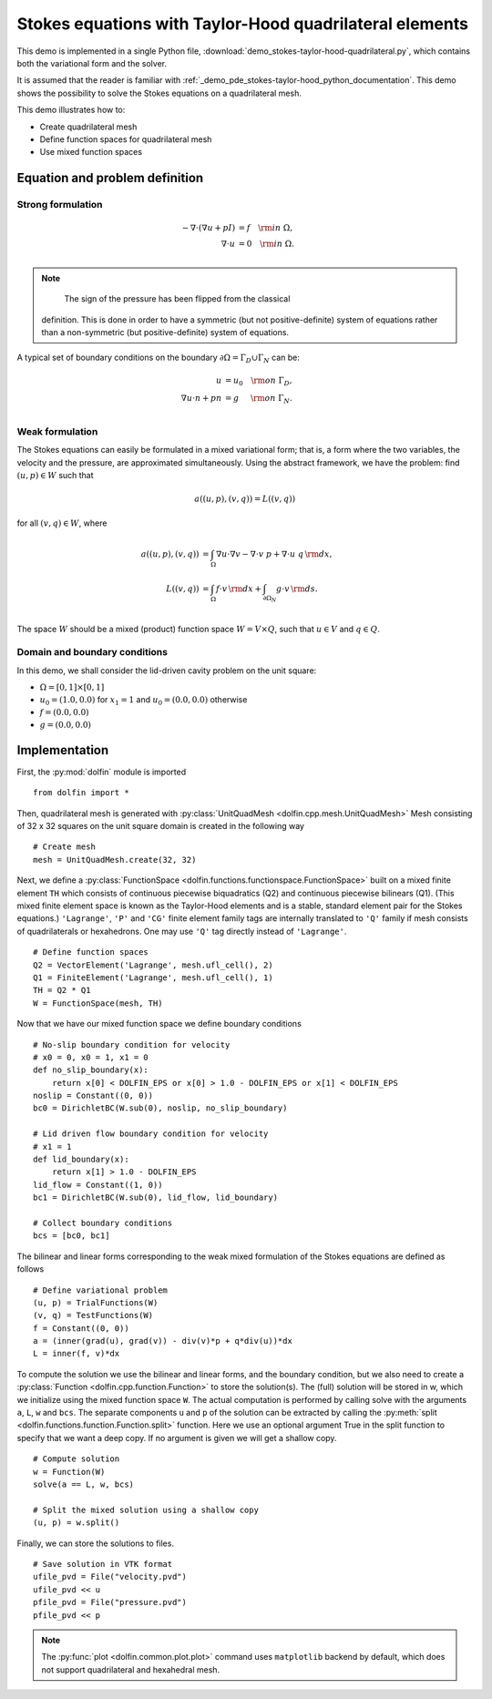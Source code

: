 
.. _demo_pde_stokes-taylor-hood-quadrilateral_python_documentation:

Stokes equations with Taylor-Hood quadrilateral elements
==========================================

This demo is implemented in a single Python file,
:download:`demo_stokes-taylor-hood-quadrilateral.py`, which contains both the
variational form and the solver.

It is assumed that the reader is familiar with :ref:`_demo_pde_stokes-taylor-hood_python_documentation`.
This demo shows the possibility to solve the Stokes equations on a quadrilateral mesh.

This demo illustrates how to:

* Create quadrilateral mesh
* Define function spaces for quadrilateral mesh
* Use mixed function spaces

Equation and problem definition
-------------------------------

Strong formulation
^^^^^^^^^^^^^^^^^^

.. math::
    - \nabla \cdot (\nabla u + p I) &= f \quad {\rm in} \ \Omega, \\
                    \nabla \cdot u &= 0 \quad {\rm in} \ \Omega. \\


.. note::
        The sign of the pressure has been flipped from the classical
    definition. This is done in order to have a symmetric (but not
    positive-definite) system of equations rather than a
    non-symmetric (but positive-definite) system of equations.

A typical set of boundary conditions on the boundary :math:`\partial
\Omega = \Gamma_{D} \cup \Gamma_{N}` can be:

.. math::
    u &= u_0 \quad {\rm on} \ \Gamma_{D}, \\
    \nabla u \cdot n + p n &= g \,   \quad\;\; {\rm on} \ \Gamma_{N}. \\


Weak formulation
^^^^^^^^^^^^^^^^

The Stokes equations can easily be formulated in a mixed variational
form; that is, a form where the two variables, the velocity and the
pressure, are approximated simultaneously. Using the abstract
framework, we have the problem: find :math:`(u, p) \in W` such that

.. math::
	a((u, p), (v, q)) = L((v, q))

for all :math:`(v, q) \in W`, where

.. math::

    a((u, p), (v, q))
                &= \int_{\Omega} \nabla u \cdot \nabla v
                 - \nabla \cdot v \ p
                 + \nabla \cdot u \ q \, {\rm d} x, \\
    L((v, q))
                &= \int_{\Omega} f \cdot v \, {\rm d} x
                + \int_{\partial \Omega_N} g \cdot v \, {\rm d} s. \\

The space :math:`W` should be a mixed (product) function space
:math:`W = V \times Q`, such that :math:`u \in V` and :math:`q \in Q`.

Domain and boundary conditions
^^^^^^^^^^^^^^^^^^^^^^^^^^^^^^

In this demo, we shall consider the lid-driven cavity problem on the unit square:

* :math:`\Omega = [0,1] \times [0,1]`
* :math:`u_0 = (1.0, 0.0)` for :math:`x_1 = 1` and :math:`u_0 = (0.0, 0.0)` otherwise
* :math:`f = (0.0, 0.0)`
* :math:`g = (0.0, 0.0)`

Implementation
--------------

First, the :py:mod:`dolfin` module is imported ::

    from dolfin import *

Then, quadrilateral mesh is generated with :py:class:`UnitQuadMesh
<dolfin.cpp.mesh.UnitQuadMesh>`
Mesh consisting of 32 x 32 squares on the unit square domain is created in the
following way ::

    # Create mesh
    mesh = UnitQuadMesh.create(32, 32)

Next, we define a :py:class:`FunctionSpace
<dolfin.functions.functionspace.FunctionSpace>` built on a mixed
finite element ``TH`` which consists of continuous
piecewise biquadratics (Q2) and continuous piecewise
bilinears (Q1). (This mixed finite element space is known as the Taylor-Hood
elements and is a stable, standard element pair for the Stokes
equations.)
``'Lagrange'``, ``'P'`` and ``'CG'`` finite element family tags are internally
translated to ``'Q'`` family if mesh consists of quadrilaterals or hexahedrons.
One may use ``'Q'`` tag directly instead of ``'Lagrange'``. ::

    # Define function spaces
    Q2 = VectorElement('Lagrange', mesh.ufl_cell(), 2)
    Q1 = FiniteElement('Lagrange', mesh.ufl_cell(), 1)
    TH = Q2 * Q1
    W = FunctionSpace(mesh, TH)

Now that we have our mixed function space we
define boundary conditions ::

    # No-slip boundary condition for velocity
    # x0 = 0, x0 = 1, x1 = 0
    def no_slip_boundary(x):
        return x[0] < DOLFIN_EPS or x[0] > 1.0 - DOLFIN_EPS or x[1] < DOLFIN_EPS
    noslip = Constant((0, 0))
    bc0 = DirichletBC(W.sub(0), noslip, no_slip_boundary)

    # Lid driven flow boundary condition for velocity
    # x1 = 1
    def lid_boundary(x):
        return x[1] > 1.0 - DOLFIN_EPS
    lid_flow = Constant((1, 0))
    bc1 = DirichletBC(W.sub(0), lid_flow, lid_boundary)

    # Collect boundary conditions
    bcs = [bc0, bc1]

The bilinear and linear forms corresponding to the weak mixed
formulation of the Stokes equations are defined as follows ::

    # Define variational problem
    (u, p) = TrialFunctions(W)
    (v, q) = TestFunctions(W)
    f = Constant((0, 0))
    a = (inner(grad(u), grad(v)) - div(v)*p + q*div(u))*dx
    L = inner(f, v)*dx

To compute the solution we use the bilinear and linear forms, and the
boundary condition, but we also need to create a :py:class:`Function
<dolfin.cpp.function.Function>` to store the solution(s). The (full)
solution will be stored in w, which we initialize using the mixed
function space ``W``. The actual
computation is performed by calling solve with the arguments ``a``,
``L``, ``w`` and ``bcs``. The separate components ``u`` and ``p`` of
the solution can be extracted by calling the :py:meth:`split
<dolfin.functions.function.Function.split>` function. Here we use an
optional argument True in the split function to specify that we want a
deep copy. If no argument is given we will get a shallow copy. ::

    # Compute solution
    w = Function(W)
    solve(a == L, w, bcs)

    # Split the mixed solution using a shallow copy
    (u, p) = w.split()

Finally, we can store the solutions to files. ::

    # Save solution in VTK format
    ufile_pvd = File("velocity.pvd")
    ufile_pvd << u
    pfile_pvd = File("pressure.pvd")
    pfile_pvd << p

.. note:: The :py:func:`plot <dolfin.common.plot.plot>` command uses
          ``matplotlib`` backend by default, which does not support
          quadrilateral and hexahedral mesh.
